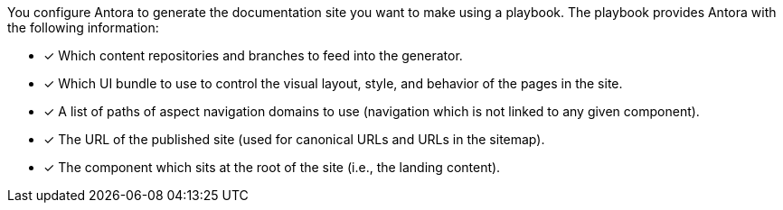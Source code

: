 You configure Antora to generate the documentation site you want to make using a playbook.
The playbook provides Antora with the following information:

* [x] Which content repositories and branches to feed into the generator.
* [x] Which UI bundle to use to control the visual layout, style, and behavior of the pages in the site.
* [x] A list of paths of aspect navigation domains to use (navigation which is not linked to any given component).
* [x] The URL of the published site (used for canonical URLs and URLs in the sitemap).
* [x] The component which sits at the root of the site (i.e., the landing content).
